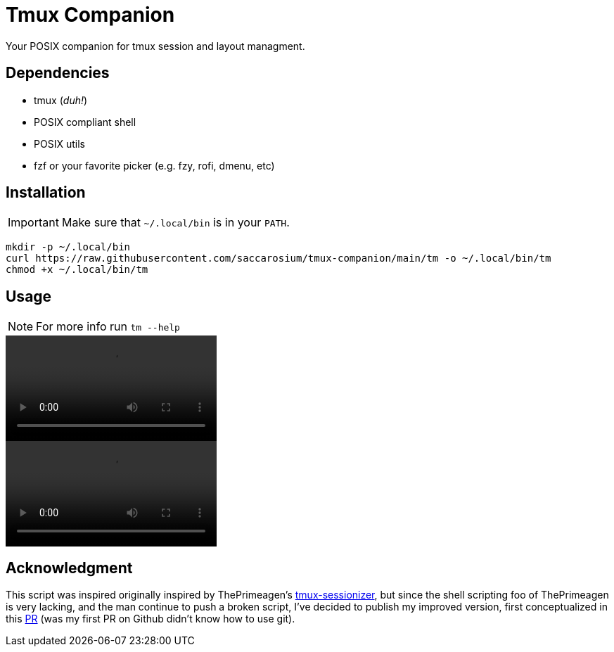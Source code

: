 = Tmux Companion

Your POSIX companion for tmux session and layout managment.

== Dependencies

* tmux (_duh!_)
* POSIX compliant shell
* POSIX utils
* fzf or your favorite picker (e.g. fzy, rofi, dmenu, etc)

== Installation

IMPORTANT: Make sure that `~/.local/bin` is in your `PATH`.

[,bash]
----
mkdir -p ~/.local/bin
curl https://raw.githubusercontent.com/saccarosium/tmux-companion/main/tm -o ~/.local/bin/tm
chmod +x ~/.local/bin/tm
----

== Usage

NOTE: For more info run `tm --help`

video::https://user-images.githubusercontent.com/96259932/229377399-0cd5808c-9db0-4b6c-97d8-8002528989c3.mov[options=autoplay]
video::https://user-images.githubusercontent.com/96259932/229377389-7564cf20-41e4-4bde-87ad-a70e7cc49ae5.mov[options=autoplay]

== Acknowledgment

This script was inspired originally inspired by ThePrimeagen's https://github.com/ThePrimeagen/.dotfiles/blob/master/bin/.local/scripts/tmux-sessionizer[tmux-sessionizer], but since the shell scripting foo of ThePrimeagen is very lacking, and the man continue to push a broken script, I've decided to publish my improved version, first conceptualized in this https://github.com/ThePrimeagen/.dotfiles/pull/16[PR] (was my first PR on Github didn't know how to use git).
